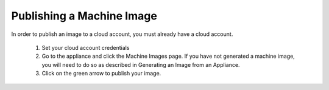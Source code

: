 .. Copyright (c) 2007-2016 UShareSoft, All rights reserved

Publishing a Machine Image
--------------------------

In order to publish an image to a cloud account, you must already have a cloud account. 

	1. Set your cloud account credentials 
	2. Go to the appliance and click the Machine Images page. If you have not generated a machine image, you will need to do so as described in Generating an Image from an Appliance.
	3. Click on the green arrow to publish your image.

	.. image:: /images/appliance-publish-image.jpg

